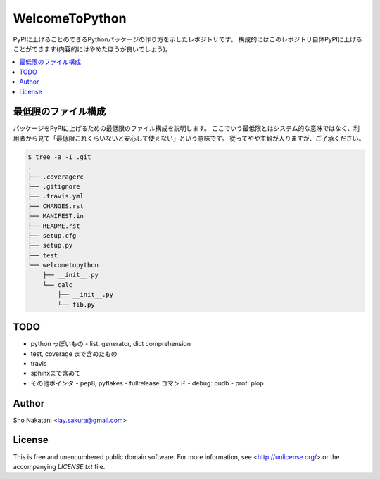 ===============
WelcomeToPython
===============

.. image:: https://travis-ci.org/laysakura/WelcomeToPython.png?branch=master
   :target: https://travis-ci.org/laysakura/WelcomeToPython

PyPIに上げることのできるPythonパッケージの作り方を示したレポジトリです。
構成的にはこのレポジトリ自体PyPIに上げることができます(内容的にはやめたほうが良いでしょう)。

.. contents:: :local:


最低限のファイル構成
====================

パッケージをPyPIに上げるための最低限のファイル構成を説明します。
ここでいう最低限とはシステム的な意味ではなく、利用者から見て「最低限これくらいないと安心して使えない」という意味です。
従ってやや主観が入りますが、ご了承ください。

.. code-block:: bash

    $ tree -a -I .git
    .
    ├── .coveragerc
    ├── .gitignore
    ├── .travis.yml
    ├── CHANGES.rst
    ├── MANIFEST.in
    ├── README.rst
    ├── setup.cfg
    ├── setup.py
    ├── test
    └── welcometopython
        ├── __init__.py
        └── calc
            ├── __init__.py
            └── fib.py


TODO
====
- python っぽいもの
  - list, generator, dict comprehension

- test, coverage まで含めたもの

- travis

- sphinxまで含めて


- その他ポインタ
  - pep8, pyflakes
  - fullrelease コマンド
  - debug: pudb
  - prof: plop


Author
======

Sho Nakatani <lay.sakura@gmail.com>

License
=======

This is free and unencumbered public domain software. For more information,
see <http://unlicense.org/> or the accompanying `LICENSE.txt` file.
